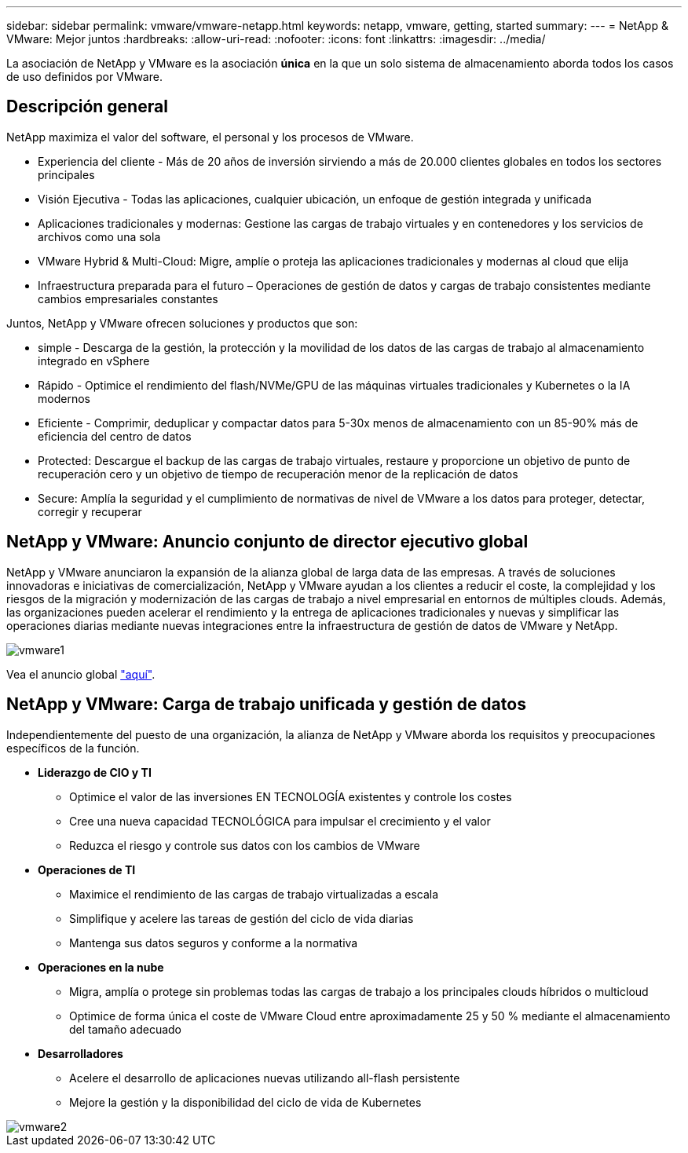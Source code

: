 ---
sidebar: sidebar 
permalink: vmware/vmware-netapp.html 
keywords: netapp, vmware, getting, started 
summary:  
---
= NetApp & VMware: Mejor juntos
:hardbreaks:
:allow-uri-read: 
:nofooter: 
:icons: font
:linkattrs: 
:imagesdir: ../media/


[role="lead"]
La asociación de NetApp y VMware es la asociación *única* en la que un solo sistema de almacenamiento aborda todos los casos de uso definidos por VMware.



== Descripción general

NetApp maximiza el valor del software, el personal y los procesos de VMware.

* [Blue]#Experiencia del cliente# - Más de 20 años de inversión sirviendo a más de 20.000 clientes globales en todos los sectores principales
* [Azul]#Visión Ejecutiva# - Todas las aplicaciones, cualquier ubicación, un enfoque de gestión integrada y unificada
* [Azul]#Aplicaciones tradicionales y modernas#: Gestione las cargas de trabajo virtuales y en contenedores y los servicios de archivos como una sola
* [Azul]#VMware Hybrid & Multi-Cloud#: Migre, amplíe o proteja las aplicaciones tradicionales y modernas al cloud que elija
* [Azul]#Infraestructura preparada para el futuro# – Operaciones de gestión de datos y cargas de trabajo consistentes mediante cambios empresariales constantes


Juntos, NetApp y VMware ofrecen soluciones y productos que son:

* [Azul]#simple# - Descarga de la gestión, la protección y la movilidad de los datos de las cargas de trabajo al almacenamiento integrado en vSphere
* [Azul]#Rápido# - Optimice el rendimiento del flash/NVMe/GPU de las máquinas virtuales tradicionales y Kubernetes o la IA modernos
* [Azul]#Eficiente# - Comprimir, deduplicar y compactar datos para 5-30x menos de almacenamiento con un 85-90% más de eficiencia del centro de datos
* [Azul]#Protected#: Descargue el backup de las cargas de trabajo virtuales, restaure y proporcione un objetivo de punto de recuperación cero y un objetivo de tiempo de recuperación menor de la replicación de datos
* [Blue]#Secure#: Amplía la seguridad y el cumplimiento de normativas de nivel de VMware a los datos para proteger, detectar, corregir y recuperar




== NetApp y VMware: Anuncio conjunto de director ejecutivo global

NetApp y VMware anunciaron la expansión de la alianza global de larga data de las empresas. A través de soluciones innovadoras e iniciativas de comercialización, NetApp y VMware ayudan a los clientes a reducir el coste, la complejidad y los riesgos de la migración y modernización de las cargas de trabajo a nivel empresarial en entornos de múltiples clouds. Además, las organizaciones pueden acelerar el rendimiento y la entrega de aplicaciones tradicionales y nuevas y simplificar las operaciones diarias mediante nuevas integraciones entre la infraestructura de gestión de datos de VMware y NetApp.

image::vmware1.png[vmware1]

Vea el anuncio global link:https://news.vmware.com/releases/netapp-vmware-multicloud-partnership["aquí"].



== NetApp y VMware: Carga de trabajo unificada y gestión de datos

Independientemente del puesto de una organización, la alianza de NetApp y VMware aborda los requisitos y preocupaciones específicos de la función.

* [Azul]#*Liderazgo de CIO y TI*#
+
** Optimice el valor de las inversiones EN TECNOLOGÍA existentes y controle los costes
** Cree una nueva capacidad TECNOLÓGICA para impulsar el crecimiento y el valor
** Reduzca el riesgo y controle sus datos con los cambios de VMware


* [Azul]#*Operaciones de TI*#
+
** Maximice el rendimiento de las cargas de trabajo virtualizadas a escala
** Simplifique y acelere las tareas de gestión del ciclo de vida diarias
** Mantenga sus datos seguros y conforme a la normativa


* [Azul]#*Operaciones en la nube*#
+
** Migra, amplía o protege sin problemas todas las cargas de trabajo a los principales clouds híbridos o multicloud
** Optimice de forma única el coste de VMware Cloud entre aproximadamente 25 y 50 % mediante el almacenamiento del tamaño adecuado


* [Azul]#*Desarrolladores*#
+
** Acelere el desarrollo de aplicaciones nuevas utilizando all-flash persistente
** Mejore la gestión y la disponibilidad del ciclo de vida de Kubernetes




image::vmware2.png[vmware2]
